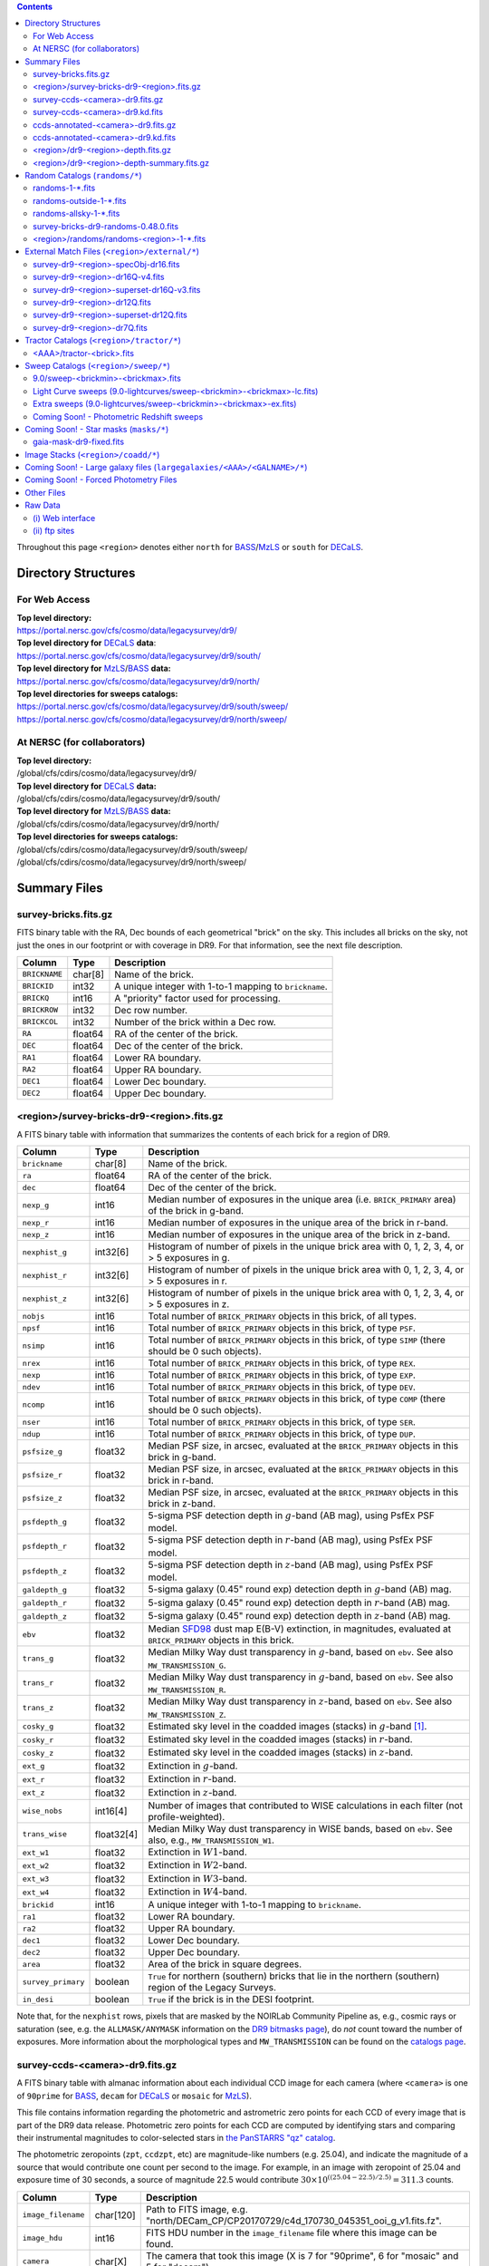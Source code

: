 .. title: Legacy Survey Files
.. slug: files
.. tags: mathjax
.. description:

.. |sigma|    unicode:: U+003C3 .. GREEK SMALL LETTER SIGMA
.. |sup2|     unicode:: U+000B2 .. SUPERSCRIPT TWO
.. |chi|      unicode:: U+003C7 .. GREEK SMALL LETTER CHI
.. |delta|    unicode:: U+003B4 .. GREEK SMALL LETTER DELTA
.. |deg|    unicode:: U+000B0 .. DEGREE SIGN
.. |times|  unicode:: U+000D7 .. MULTIPLICATION SIGN
.. |plusmn| unicode:: U+000B1 .. PLUS-MINUS SIGN
.. |Prime|    unicode:: U+02033 .. DOUBLE PRIME
.. |gtapprox| unicode:: U+02273 .. GREATER-THAN OR EQUIVALENT TO

.. class:: pull-right well

.. contents::

Throughout this page ``<region>`` denotes either ``north`` for `BASS`_/`MzLS`_ or ``south`` for `DECaLS`_.

Directory Structures
====================

For Web Access
--------------

| **Top level directory:**
| https://portal.nersc.gov/cfs/cosmo/data/legacysurvey/dr9/
| **Top level directory for** `DECaLS`_ **data**:
| https://portal.nersc.gov/cfs/cosmo/data/legacysurvey/dr9/south/
| **Top level directory for** `MzLS`_/`BASS`_ **data:**
| https://portal.nersc.gov/cfs/cosmo/data/legacysurvey/dr9/north/
| **Top level directories for sweeps catalogs:**
| https://portal.nersc.gov/cfs/cosmo/data/legacysurvey/dr9/south/sweep/
| https://portal.nersc.gov/cfs/cosmo/data/legacysurvey/dr9/north/sweep/


At NERSC (for collaborators)
----------------------------

| **Top level directory:**
| /global/cfs/cdirs/cosmo/data/legacysurvey/dr9/
| **Top level directory for** `DECaLS`_ **data:**
| /global/cfs/cdirs/cosmo/data/legacysurvey/dr9/south/
| **Top level directory for** `MzLS`_/`BASS`_ **data:**
| /global/cfs/cdirs/cosmo/data/legacysurvey/dr9/north/
| **Top level directories for sweeps catalogs:**
| /global/cfs/cdirs/cosmo/data/legacysurvey/dr9/south/sweep/
| /global/cfs/cdirs/cosmo/data/legacysurvey/dr9/north/sweep/

Summary Files
=============

survey-bricks.fits.gz
---------------------

FITS binary table with the RA, Dec bounds of each geometrical "brick" on the sky.
This includes all bricks on the sky, not just the ones in our footprint or with
coverage in DR9.  For that information, see the next file description.

=============== ======= ======================================================
Column          Type    Description
=============== ======= ======================================================
``BRICKNAME``   char[8] Name of the brick.
``BRICKID``     int32   A unique integer with 1-to-1 mapping to ``brickname``.
``BRICKQ``      int16   A "priority" factor used for processing.
``BRICKROW``    int32   Dec row number.
``BRICKCOL``    int32   Number of the brick within a Dec row.
``RA``          float64 RA of the center of the brick.
``DEC``         float64 Dec of the center of the brick.
``RA1``         float64 Lower RA boundary.
``RA2``         float64 Upper RA boundary.
``DEC1``        float64 Lower Dec boundary.
``DEC2``        float64 Upper Dec boundary.
=============== ======= ======================================================

<region>/survey-bricks-dr9-<region>.fits.gz
-------------------------------------------

A FITS binary table with information that summarizes the contents of each brick for a region of DR9.

================== ========== =========================================================================
Column             Type       Description
================== ========== =========================================================================
``brickname``      char[8]    Name of the brick.
``ra``             float64    RA of the center of the brick.
``dec``            float64    Dec of the center of the brick.
``nexp_g``         int16      Median number of exposures in the unique area (i.e. ``BRICK_PRIMARY`` area) of the brick in g-band.
``nexp_r``         int16      Median number of exposures in the unique area of the brick in r-band.
``nexp_z``         int16      Median number of exposures in the unique area of the brick in z-band.
``nexphist_g``     int32[6]   Histogram of number of pixels in the unique brick area with 0, 1, 2, 3, 4, or > 5 exposures in g.
``nexphist_r``     int32[6]   Histogram of number of pixels in the unique brick area with 0, 1, 2, 3, 4, or > 5 exposures in r.
``nexphist_z``     int32[6]   Histogram of number of pixels in the unique brick area with 0, 1, 2, 3, 4, or > 5 exposures in z.
``nobjs``          int16      Total number of ``BRICK_PRIMARY`` objects in this brick, of all types.
``npsf``           int16      Total number of ``BRICK_PRIMARY`` objects in this brick, of type ``PSF``.
``nsimp``          int16      Total number of ``BRICK_PRIMARY`` objects in this brick, of type ``SIMP`` (there should be 0 such objects).
``nrex``           int16      Total number of ``BRICK_PRIMARY`` objects in this brick, of type ``REX``.
``nexp``           int16      Total number of ``BRICK_PRIMARY`` objects in this brick, of type ``EXP``.
``ndev``           int16      Total number of ``BRICK_PRIMARY`` objects in this brick, of type ``DEV``.
``ncomp``          int16      Total number of ``BRICK_PRIMARY`` objects in this brick, of type ``COMP`` (there should be 0 such objects).
``nser``           int16      Total number of ``BRICK_PRIMARY`` objects in this brick, of type ``SER``.
``ndup``           int16      Total number of ``BRICK_PRIMARY`` objects in this brick, of type ``DUP``.
``psfsize_g``      float32    Median PSF size, in arcsec, evaluated at the ``BRICK_PRIMARY`` objects in this brick in g-band.
``psfsize_r``      float32    Median PSF size, in arcsec, evaluated at the ``BRICK_PRIMARY`` objects in this brick in r-band.
``psfsize_z``      float32    Median PSF size, in arcsec, evaluated at the ``BRICK_PRIMARY`` objects in this brick in z-band.
``psfdepth_g``     float32    5-sigma PSF detection depth in :math:`g`-band (AB mag), using PsfEx PSF model.
``psfdepth_r``     float32    5-sigma PSF detection depth in :math:`r`-band (AB mag), using PsfEx PSF model.
``psfdepth_z``     float32    5-sigma PSF detection depth in :math:`z`-band (AB mag), using PsfEx PSF model.
``galdepth_g``     float32    5-sigma galaxy (0.45" round exp) detection depth in :math:`g`-band (AB) mag.
``galdepth_r``     float32    5-sigma galaxy (0.45" round exp) detection depth in :math:`r`-band (AB) mag.
``galdepth_z``     float32    5-sigma galaxy (0.45" round exp) detection depth in :math:`z`-band (AB) mag.
``ebv``            float32    Median `SFD98`_ dust map E(B-V) extinction, in magnitudes, evaluated at ``BRICK_PRIMARY`` objects in this brick.
``trans_g``        float32    Median Milky Way dust transparency in :math:`g`-band, based on ``ebv``. See also ``MW_TRANSMISSION_G``.
``trans_r``        float32    Median Milky Way dust transparency in :math:`g`-band, based on ``ebv``. See also ``MW_TRANSMISSION_R``.
``trans_z``        float32    Median Milky Way dust transparency in :math:`z`-band, based on ``ebv``. See also ``MW_TRANSMISSION_Z``.
``cosky_g``        float32    Estimated sky level in the coadded images (stacks) in :math:`g`-band [#]_.
``cosky_r``        float32    Estimated sky level in the coadded images (stacks) in :math:`r`-band.
``cosky_z``        float32    Estimated sky level in the coadded images (stacks) in :math:`z`-band.
``ext_g``          float32    Extinction in :math:`g`-band.
``ext_r``          float32    Extinction in :math:`r`-band.
``ext_z``          float32    Extinction in :math:`z`-band.
``wise_nobs``      int16[4]   Number of images that contributed to WISE calculations in each filter (not profile-weighted).
``trans_wise``     float32[4] Median Milky Way dust transparency in WISE bands, based on ``ebv``. See also, e.g., ``MW_TRANSMISSION_W1``.
``ext_w1``         float32    Extinction in :math:`W1`-band.
``ext_w2``         float32    Extinction in :math:`W2`-band.
``ext_w3``         float32    Extinction in :math:`W3`-band.
``ext_w4``         float32    Extinction in :math:`W4`-band.
``brickid``        int16      A unique integer with 1-to-1 mapping to ``brickname``.
``ra1``            float32    Lower RA boundary.
``ra2``            float32    Upper RA boundary.
``dec1``           float32    Lower Dec boundary.
``dec2``           float32    Upper Dec boundary.
``area``           float32    Area of the brick in square degrees.
``survey_primary`` boolean    ``True`` for northern (southern) bricks that lie in the northern (southern) region of the Legacy Surveys.
``in_desi``        boolean    ``True`` if the brick is in the DESI footprint.
================== ========== =========================================================================

Note that, for the ``nexphist`` rows, pixels that are masked by the NOIRLab Community Pipeline as, e.g., cosmic rays or saturation
(see, e.g. the ``ALLMASK/ANYMASK`` information on the `DR9 bitmasks page`_), do
*not* count toward the number of exposures. More information about the morphological types and ``MW_TRANSMISSION`` can be found on
the `catalogs page`_.

.. _`catalogs page`: ../catalogs
.. _`github`: https://github.com
.. _`DR9 bitmasks page`: ../bitmasks

survey-ccds-<camera>-dr9.fits.gz
--------------------------------

A FITS binary table with almanac information about each individual CCD image for each camera (where ``<camera>`` is one of ``90prime`` for `BASS`_, ``decam`` for `DECaLS`_ or ``mosaic`` for `MzLS`_).

This file contains information regarding the photometric and astrometric zero points for each CCD of every image that is part of the DR9 data release. Photometric zero points for each CCD are computed by identifying stars and comparing their instrumental magnitudes to color-selected stars in `the PanSTARRS "qz" catalog`_.

The photometric zeropoints (``zpt``, ``ccdzpt``, etc)
are magnitude-like numbers (e.g. 25.04), and
indicate the magnitude of a source that would contribute one count per
second to the image.  For example, in an image with zeropoint of 25.04
and exposure time of 30 seconds, a source of magnitude 22.5 would
contribute
:math:`30 \times 10^{((25.04 - 22.5) / 2.5)} = 311.3`
counts.

.. _`BASS`: ../../bass
.. _`MzLS`: ../../mzls
.. _`description page`: ../description
.. _`the PanSTARRS "qz" catalog`: ../external

==================== ========== =======================================================
Column               Type       Description
==================== ========== =======================================================
``image_filename``   char[120]  Path to FITS image, e.g. "north/DECam_CP/CP20170729/c4d_170730_045351_ooi_g_v1.fits.fz".
``image_hdu``        int16      FITS HDU number in the ``image_filename`` file where this image can be found.
``camera``           char[X]    The camera that took this image (X is 7 for "90prime", 6 for "mosaic" and 5 for "decam").
``expnum``           int64      Exposure number, eg 348224.
``plver``	     char[8]	Community Pipeline (CP) version number.
``procdate``	     char[19]	CP processing date.
``plprocid``	     char[7]	Unique, time-based, CP processing hash - see the `plprocid page`_ for how to convert this to a date.
``ccdname``          char[X]    CCD name, e.g. "N10", "S7" for DECam (X is 4 for 90prime and mosaic CCDs, and 3 for decam).
``object``           char[35]   Name listed in the object tag from the CCD header.
``propid``           char[10]   Proposal ID of the program that took this image, eg "2014B-0404".
``filter``           char[1]    Filter used for observation, eg ":math:`g`", ":math:`r`", ":math:`z`".
``exptime``          float32    Exposure time in seconds, eg 30.
``mjd_obs``          float64    Date of observation in MJD (in UTC system), eg 56884.99373389.
``airmass``	     float32	Airmass of observation (measured at the telescope bore-sight).
``fwhm``             float32    FWHM (in pixels) measured by the CP.
``width``            int16      Width in pixels of this image, eg 2046.
``height``           int16      Height in pixels of this image, eg 4096.
``ra_bore``          float64    Telescope boresight RA  of this exposure (deg).
``dec_bore``         float64    Telescope boresight Dec of this exposure (deg).
``crpix1``           float32    Astrometric header value: X reference pixel.
``crpix2``           float32    Astrometric header value: Y reference pixel.
``crval1``           float64    Astrometric header value: RA of reference pixel.
``crval2``           float64    Astrometric header value: Dec of reference pixel.
``cd1_1``            float32    Astrometric header value: transformation matrix.
``cd1_2``            float32    Astrometric header value: transformation matrix.
``cd2_1``            float32    Astrometric header value: transformation matrix.
``cd2_2``            float32    Astrometric header value: transformation matrix.
``yshift``	     boolean	(ignore; it's always ``False``).
``ra``               float64    Approximate RA center of this CCD (deg).
``dec``              float64    Approximate Dec center of this CCD (deg).
``skyrms``           float32    Sky rms for the entire image (in counts/second).
``sig1``             float32    Median per-pixel error standard deviation, in nanomaggies.
``ccdzpt``           float32    Zeropoint for the CCD (AB mag).
``zpt``              float32    Median zero point for the entire image (median of all CCDs of the image), eg 25.0927.
``ccdraoff``         float32    Median astrometric offset for the CCD <GAIA-Legacy Survey> in arcsec.
``ccddecoff``        float32    Median astrometric offset for the CCD <GAIA-Legacy Survey> in arcsec.
``ccdskycounts``     float32    Mean sky counts level per second per pixel (AVSKY divided by EXPTIME) in the CP-processed frames measured (with iterative rejection) for each CCD in the image section [500:1500,1500:2500].
``ccdskysb``	     float32	Sky surface brightness (in AB mag/arcsec2).
``ccdrarms``         float32    rms in astrometric offset for the CCD <Gaia-Legacy Survey> in arcsec.
``ccddecrms``        float32    rms in astrometric offset for the CCD <Gaia-Legacy Survey> in arcsec.
``ccdphrms``         float32    Photometric rms for the CCD (in mag).
``phrms``            float32    Median photometric rms across all CCDs in the image (in mag).
``ccdnastrom``	     int16	Number of stars (after sigma-clipping) used to compute astrometric correction.
``ccdnphotom``	     int16	Number of Gaia+PS1 stars detected with signal-to-noise ratio greater than five.
``ccd_cuts``         int32      Bit mask describing CCD image quality (see the `DR9 bitmasks page`_).
==================== ========== =======================================================

.. _`ordering of the CCD corners is detailed here`: ../../ccdordering

survey-ccds-<camera>-dr9.kd.fits
--------------------------------

As for the **survey-ccds-<camera>-dr9.fits.gz** files but limited by the depth of each observation. These files
contain the CCDs actually used for the DR9 reductions. Columns are the same as for the **survey-ccds-<camera>-dr9.fits.gz** files.

ccds-annotated-<camera>-dr9.fits.gz
-----------------------------------

Versions of the **survey-ccds-<camera>-dr9.fits.gz** files with additional information
gathered during calibration pre-processing before running the Tractor reductions.

Includes all of the columns in the **survey-ccds-<camera>-dr9.fits.gz** files plus the columns
listed below. Note that string columns can have different lengths in the **survey-ccds-<camera>-dr9.fits.gz**
and **ccds-annotated-<camera>-dr9.fits.gz** files. For example the ``camera`` column can change from
``char[9]`` to ``char[7]`` (see, e.g. `legacypipe issue #379`_).

==================== ========== ======================================================
Column               Type       Description
==================== ========== ======================================================
``annotated``        boolean    ``True`` unless there is an error when computing the "annotated" quantities in this row of the file
``good_region``      int16[4]   If only a subset of the CCD images was used, this array of x0,x1,y0,y1 values gives the coordinates that were used, [x0,x1), [y0,y1).  -1 for no cut (most CCDs)
``ra0``              float64    RA  coordinate of pixel (1,1)...Note that the `ordering of the CCD corners is detailed here`_
``dec0``             float64    Dec coordinate of pixel (1,1)
``ra1``              float64    RA  coordinate of pixel (1,H)
``dec1``             float64    Dec coordinate of pixel (1,H)
``ra2``              float64    RA  coordinate of pixel (W,H)
``dec2``             float64    Dec coordinate of pixel (W,H)
``ra3``              float64    RA  coordinate of pixel (W,1)
``dec3``             float64    Dec coordinate of pixel (W,1)
``dra``              float32    Maximum distance from RA,Dec center to the edge midpoints, in RA
``ddec``             float32    Maximum distance from RA,Dec center to the edge midpoints, in Dec
``ra_center``        float64    RA coordinate of CCD center
``dec_center``       float64    Dec coordinate of CCD center
``meansky``          float32    Our pipeline (not the CP) estimate of the sky level, average over the image, in nanomaggies
``stdsky``           float32    Standard deviation of our sky level, in nanomaggies
``maxsky``           float32    Max of our sky level, in nanomaggies
``minsky``           float32    Min of our sky level, in nanomaggies
``pixscale_mean``    float32    Pixel scale (via sqrt of area of a 10x10 pixel patch evaluated in a 5x5 grid across the image), in arcsec/pixel.
``pixscale_std``     float32    Standard deviation of pixel scale
``pixscale_max``     float32    Max of pixel scale
``pixscale_min``     float32    Min of pixel scale
``psfnorm_mean``     float32    PSF norm = 1/sqrt of N_eff = sqrt(sum(psf_i^2)) for normalized PSF pixels i; mean of the PSF model evaluated on a 5x5 grid of points across the image.  Point-source detection standard deviation is ``sig1 / psfnorm``.
``psfnorm_std``      float32    Standard deviation of PSF norm
``galnorm_mean``     float32    Norm of the PSF model convolved by a 0.45" exponential galaxy.
``galnorm_std``      float32    Standard deviation of galaxy norm.
``psf_mx2``          float32    PSF model second moment in x (pixels^2)
``psf_my2``          float32    PSF model second moment in y (pixels^2)
``psf_mxy``          float32    PSF model second moment in x-y (pixels^2)
``psf_a``            float32    PSF model major axis (pixels)
``psf_b``            float32    PSF model minor axis (pixels)
``psf_theta``        float32    PSF position angle (deg)
``psf_ell``          float32    PSF ellipticity 1 - minor/major
``humidity``         float32    Percent humidity outside
``outtemp``          float32    Outside temperate (deg C).
``tileid``           int32      tile number, 0 for data from programs other than `MzLS`_ or `DECaLS`_
``tilepass``         uint8      tile pass number, 1, 2 or 3, if this was an `MzLS`_ or `DECaLS`_ observation, or 0 for data from other programs. Set by the observers (the meaning of ``tilepass`` is on the `status page`_)
``tileebv``          float32    Mean `SFD98`_ E(B-V) extinction in the tile, 0 for data from programs other than `BASS`_, `MzLS`_ or `DECaLS`_
``ebv``              float32    `SFD98`_ E(B-V) extinction for CCD center
``decam_extinction`` float32[6] Extinction for optical filters :math:`ugrizY`
``wise_extinction``  float32[4] Extinction for WISE bands W1,W2,W3,W4
``psfdepth``         float32    5-sigma PSF detection depth in AB mag, using PsfEx PSF model
``galdepth``         float32    5-sigma galaxy (0.45" round exp) detection depth in AB mag
``gausspsfdepth``    float32    5-sigma PSF detection depth in AB mag, using Gaussian PSF approximation (using ``seeing`` value)
``gaussgaldepth``    float32    5-sigma galaxy detection depth in AB mag, using Gaussian PSF approximation
==================== ========== ======================================================

.. _`status page`: ../../status
.. _`issues page`: ../issues
.. _`DECaLS`: ../../decamls

ccds-annotated-<camera>-dr9.kd.fits
-----------------------------------

As for the **ccds-annotated-<camera>-dr9.fits.gz** files but limited by the depth of each observation. These files
contain the CCDs actually used for the DR9 reductions. Columns are the same as for the **ccds-annotated-<camera>-dr9.fits.gz** files.


<region>/dr9-<region>-depth.fits.gz
-----------------------------------

A concatenation of the depth histograms for each brick, for each region, from the
``coadd/*/*/*-depth.fits`` tables.  HDU1 contains histograms that describe the
number of pixels in each brick with a 5-sigma AB depth in the given magnitude
bin. HDU2 contains the bin edges of the histograms.

- HDU1

==================== =========  ======================================================
Column               Type       Description
==================== =========  ======================================================
``counts_ptsrc_g``   int32[50]  Histogram of pixels for point source depth in :math:`g` band
``counts_gal_g``     int32[50]  Histogram of pixels for canonical galaxy depth in :math:`g` band
``counts_ptsrc_r``   int32[50]  Histogram of pixels for point source depth in :math:`r` band
``counts_gal_r``     int32[50]  Histogram of pixels for canonical galaxy depth in :math:`r` band
``counts_ptsrc_z``   int32[50]  Histogram of pixels for point source depth in :math:`z` band
``counts_gal_z``     int32[50]  Histogram of pixels for canonical galaxy depth in :math:`z` band
``brickname``        char[8]    Name of the brick
==================== =========  ======================================================

- HDU2

==================== =========  ============================================================
Column               Type       Description
==================== =========  ============================================================
``depthlo``          float32    Lower bin edge for each histogram in HDU1 (5-sigma AB depth)
``depthhi``          float32    Upper bin edge for each histogram in HDU1 (5-sigma AB depth)
==================== =========  ============================================================

<region>/dr9-<region>-depth-summary.fits.gz
-------------------------------------------

A summary of the depth histogram for a region of DR9.  FITS table with the following columns:

==================== ======== ======================================================
Column               Type     Description
==================== ======== ======================================================
``depthlo``          float32  Lower limit of the depth bin
``depthhi``          float32  Upper limit of the depth bin
``counts_ptsrc_g``   int64    Number of pixels in histogram for point source depth in :math:`g` band
``counts_gal_g``     int64    Number of pixels in histogram for canonical galaxy depth in :math:`g` band
``counts_ptsrc_r``   int64    Number of pixels in histogram for point source depth in :math:`r` band
``counts_gal_r``     int64    Number of pixels in histogram for canonical galaxy depth in :math:`r` band
``counts_ptsrc_z``   int64    Number of pixels in histogram for point source depth in :math:`z` band
``counts_gal_z``     int64    Number of pixels in histogram for canonical galaxy depth in :math:`z` band
==================== ======== ======================================================

The depth histogram runs from magnitude of 20.1 to 24.9 in steps of
0.1 mag.  The first and last bins are "catch-all" bins: 0 to 20.1 and
24.9 to 100, respectively.  The histograms count the number of pixels
in each brick's unique area with the given depth.  These numbers can
be turned into values in square degrees using the brick pixel area of
0.262 arcseconds square.  These depth estimates take into account the
small-scale masking (cosmic rays, edges, saturated pixels) and
detailed PSF model.

Random Catalogs (``randoms/*``)
===============================

randoms-1-\*.fits
-----------------

Twenty files of random points sampled across the CCDs that comprise the geometry of DR9. Random locations
were generated across the footprint at a density of 2,500 per square degree and meta-information
about the survey was extracted from pixels at each random location from files in the ``coadd`` directory (see below, e.g.
``coadd/*/*/*-depth-<filter>.fits.fz``, ``coadd/*/*/*-galdepth-<filter>.fits.fz``,
``coadd/*/*/*-nexp-<filter>.fits.fz``, ``coadd/*/*/*-maskbits.fits.fz``,
``coadd/*/*/*-invvar-<filter>.fits.fz``). The order of the points within each file is also random
(meaning that randomness is retained if just the first N rows of the file are read). Each file contains the following columns:

==================== ======== ======================================================
Column               Type     Description
==================== ======== ======================================================
``RELEASE``	     int16    Integer denoting the camera and filter set used (`RELEASE is documented here`_)
``BRICKID``          int32    A unique Brick ID (in the range [1, 662174])
``BRICKNAME``        char[8]  Name of the brick
``BRICK_OBJID``      int32    Random catalog object number enumerate by increasing ``RA`` within each brick; a unique identifier hash is ``RELEASE,BRICKID,BRICK_OBJID``
``RA``               float64  Right ascension at equinox J2000
``DEC``              float64  Declination at equinox J2000
``NOBS_G``           int16    Number of images that contribute to the central pixel in the :math:`g` filter for this location (not profile-weighted)
``NOBS_R``           int16    Number of images that contribute to the central pixel in the :math:`r` filter for this location (not profile-weighted)
``NOBS_Z``           int16    Number of images that contribute to the central pixel in the :math:`z` filter for this location (not profile-weighted)
``PSFDEPTH_G``       float32  For a :math:`5\sigma` point source detection limit in :math:`g`, :math:`5/\sqrt(\mathrm{PSFDEPTH\_G})` gives flux in nanomaggies and :math:`-2.5[\log_{10}(5 / \sqrt(\mathrm{PSFDEPTH\_G})) - 9]` gives corresponding magnitude
``PSFDEPTH_R``       float32  For a :math:`5\sigma` point source detection limit in :math:`g`, :math:`5/\sqrt(\mathrm{PSFDEPTH\_R})` gives flux in nanomaggies and :math:`-2.5[\log_{10}(5 / \sqrt(\mathrm{PSFDEPTH\_R})) - 9]` gives corresponding magnitude
``PSFDEPTH_Z``       float32  For a :math:`5\sigma` point source detection limit in :math:`g`, :math:`5/\sqrt(\mathrm{PSFDEPTH\_Z})` gives flux in nanomaggies and :math:`-2.5[\log_{10}(5 / \sqrt(\mathrm{PSFDEPTH\_Z})) - 9]` gives corresponding magnitude
``GALDEPTH_G``       float32  As for ``PSFDEPTH_G`` but for a galaxy (0.45" exp, round) detection sensitivity
``GALDEPTH_R``       float32  As for ``PSFDEPTH_R`` but for a galaxy (0.45" exp, round) detection sensitivity
``GALDEPTH_Z``       float32  As for ``PSFDEPTH_Z`` but for a galaxy (0.45" exp, round) detection sensitivity
``PSFDEPTH_W1``      float32  As for ``PSFDEPTH_G`` (and also on the AB system) but for WISE W1
``PSFDEPTH_W2``      float32  As for ``PSFDEPTH_G`` (and also on the AB system) but for WISE W2
``PSFSIZE_G``	     float32  Weighted average PSF FWHM in arcsec in the :math:`g` band
``PSFSIZE_R``	     float32  Weighted average PSF FWHM in arcsec in the :math:`r` band
``PSFSIZE_Z``	     float32  Weighted average PSF FWHM in arcsec in the :math:`z` band
``APFLUX_G``	     float32  Total flux in nanomaggies extracted in a 0.75 arcsec radius in the :math:`g` band at this location
``APFLUX_R``	     float32  Total flux in nanomaggies extracted in a 0.75 arcsec radius in the :math:`r` band at this location
``APFLUX_Z``	     float32  Total flux in nanomaggies extracted in a 0.75 arcsec radius in the :math:`z` band at this location
``APFLUX_IVAR_G``    float32  Inverse variance of ``APFLUX_G``
``APFLUX_IVAR_R``    float32  Inverse variance of ``APFLUX_R``
``APFLUX_IVAR_Z``    float32  Inverse variance of ``APFLUX_Z``
``MASKBITS``         int16    Bitwise mask for optical data in the ``coadd/*/*/*maskbits*`` maps (see the `DR9 bitmasks page`_)
``WISEMASK_W1``      uint8    Bitwise mask for WISE W1 data in the ``coadd/*/*/*maskbits*`` maps (see the `DR9 bitmasks page`_)
``WISEMASK_W2``      uint8    Bitwise mask for WISE W2 data in the ``coadd/*/*/*maskbits*`` maps (see the `DR9 bitmasks page`_)
``EBV``              float32  Galactic extinction E(B-V) reddening from `SFD98`_
``PHOTSYS``	     char[1]  'N' for an `MzLS`_/`BASS`_ location, 'S' for a `DECaLS`_ location
``HPXPIXEL``         int64    `HEALPixel`_ containing this location at NSIDE=64 in the NESTED scheme
``TARGETID``         int64    See the `desitarget data model`_ (added to facilitate running randoms through the `DESI fiberassign code`_)
``DESI_TARGET``      int64    See the `desitarget data model`_; set to 4, appropriate to a QSO, the highest-priority DESI dark-time target (added to facilitate running randoms through the `DESI fiberassign code`_)
``BGS_TARGET``       int64    See the `desitarget data model`_; set to zero (added to facilitate running randoms through the `DESI fiberassign code`_)
``MWS_TARGET``       int64    See the `desitarget data model`_; set to zero (added to facilitate running randoms through the `DESI fiberassign code`_)
``SUBPRIORITY``      int64    See the `desitarget data model`_ (added to facilitate running randoms through the `DESI fiberassign code`_)
``OBSCONDITIONS``    int32    See the `desitarget data model`_; set to 511, which corresponds to all possible observing conditions (added to facilitate running randoms through the `DESI fiberassign code`_)
``PRIORITY_INIT``    int64    See the `desitarget data model`_; set to 3400, appropriate to a QSO, the highest-priority DESI dark-time target (added to facilitate running randoms through the `DESI fiberassign code`_)
``NUMOBS_INIT``      int64    See the `desitarget data model`_; set to 4, appropriate to a QSO, the highest-priority DESI dark-time target (added to facilitate running randoms through the `DESI fiberassign code`_)
``SCND_TARGET``      int64    See the `desitarget data model`_; set to 0 (added to facilitate running randoms through the `DESI fiberassign code`_)
``NUMOBS_MORE``      int64    See the `desitarget data model`_; set to 4, appropriate to a QSO, the highest-priority DESI dark-time target (added to facilitate running randoms through the `DESI fiberassign code`_)
``NUMOBS``           int64    See the `desitarget data model`_; set to 0 (added to facilitate running randoms through the `DESI fiberassign code`_)
``Z``                float64  See the `desitarget data model`_; set to -1.0 (added to facilitate running randoms through the `DESI fiberassign code`_)
``ZWARN``            int64    See the `desitarget data model`_; set to -1 (added to facilitate running randoms through the `DESI fiberassign code`_)
``TARGET_STATE``     char[15] See the `desitarget data model`_; set to "QSO|UNOBS", denoting an unobserved QSO (added to facilitate running randoms through the `DESI fiberassign code`_)
``TIMESTAMP``        char[19] See the `desitarget data model`_; time at which this random was processed (added to facilitate running randoms through the `DESI fiberassign code`_)
``VERSION``          char[14] See the `desitarget data model`_; version of the ``desitarget`` code used to process this random (added to facilitate running randoms through the `DESI fiberassign code`_)
``PRIORITY``         int64    See the `desitarget data model`_; set to 3400, appropriate to a QSO, the highest-priority DESI dark-time target (added to facilitate running randoms through the `DESI fiberassign code`_)
==================== ======== ======================================================

.. _`a particular declination`: https://github.com/desihub/desitarget/blob/0.48.0/py/desitarget/io.py#L102
.. _`the desitarget code`: https://github.com/desihub/desitarget/blob/0.48.0/py/desitarget/targets.py#L821
.. _`desitarget data model`: https://desidatamodel.readthedocs.io/en/latest/DESI_TARGET/index.html
.. _`DESI fiberassign code`: https://github.com/desihub/fiberassign
.. _`HEALPixel`: https://healpy.readthedocs.io/en/latest/
.. _`code is available on GitHub`: https://github.com/desihub/desitarget/blob/0.48.0/bin/select_randoms
.. _`desitarget`: https://github.com/desihub/desitarget/
.. _`here`: https://github.com/desihub/desitarget/blob/0.48.0/py/desitarget/randoms.py

The version of the `desitarget`_ code used to generate the random catalogs (``0.48.0``) can be extracted from the ``VERSION`` column. The `code is available on GitHub`_ (see also `here`_). The
northern and southern imaging footprints overlap, so, randoms are resolved by `the desitarget code`_ at `a particular declination`_ and by the Galactic plane. The result is that
randoms with locations at Dec :math:`\geq` 32.375\ |deg| `and` that are north of the Galactic Plane are only included in this file if they have pixels in `BASS`_/`MzLS`_ (``PHOTSYS`` set to "N"), and
randoms with locations at Dec <  32.375\ |deg| `or` that are south of the Galactic Plane are only included in this file if they have pixels in `DECaLS`_ (``PHOTSYS`` set to "S").

randoms-outside-1-\*.fits
-------------------------

Twenty files of random points in bricks that do not contain an observation in DR9 (that are "outside" of the DR9 footprint). The columns in this file
are simplified compared to the other random catalogs as most of the entries in the additional columns would be zeros.
As with the other random catalogs, points were generated at a density of 2,500 per square degree and
the order of the points within the file is also randomized. Contains the following columns:

==================== ======== ======================================================
Column               Type     Description
==================== ======== ======================================================
``BRICKID``          int32    A unique Brick ID (in the range [1, 662174])
``BRICKNAME``        char[8]  Name of the brick
``RA``               float64  Right ascension at equinox J2000
``DEC``              float64  Declination at equinox J2000
``NOBS_G``           int16    Always zero in this file.
``NOBS_R``           int16    Always zero in this file.
``NOBS_Z``           int16    Always zero in this file.
``EBV``              float32  Galactic extinction E(B-V) reddening from `SFD98`_
==================== ======== ======================================================

randoms-allsky-1-\*.fits
------------------------

The (randomly shuffled) combination of each of the ``randoms-1-X.fits``
and ``randoms-outside-1-X.fits`` files (where X = 0, 1, 2, 3, ... 18, 19). This creates
twenty "all-sky" random catalogs (at a density of 2,500 locations per square degree)
where each brick is either populated with observations from the
Legacy Surveys, or zeros. Contains a subset of the columns from the ``randoms-1-X.fits`` files.

survey-bricks-dr9-randoms-0.48.0.fits
-------------------------------------

A similar file to the `survey-bricks.fits.gz`_ file, but with extra columns to help interpret
the random catalogs. Contains the same columns as the `survey-bricks.fits.gz`_ file, plus the additional
columns:

================== ======= ======================================================
Column             Type    Description
================== ======= ======================================================
``PHOTSYS``        char[1] ``"N"``, ``"S"`` or ``" "`` for bricks resolved to be "officially" in the north, south, or outside of the footprint, respectively.
``AREA_PER_BRICK`` float64 The area of the brick in square degrees.
================== ======= ======================================================

<region>/randoms/randoms-<region>-1-\*.fits
-------------------------------------------

As for the corresponding ``randoms-1-*.fits`` file, but for each ``<region>`` without resolving randoms using `the desitarget code`_. In other words, this file
contains all randoms for the northern (southern) imaging surveys, regardless of whether the brick is "officially" in the ``north`` (``south``) region.

.. _`survey-bricks.fits.gz`: ../files/#survey-bricks-fits-gz

External Match Files (``<region>/external/*``)
==============================================

| **The Legacy Survey photometric catalogs have been matched to a range of external spectroscopic files from the SDSS. These external spectroscopic files can be accessed on the NERSC computers (for collaborators) at:**
| /global/cfs/cdirs/sdss/data/sdss
| /global/cfs/cdirs/sdss/staging/dr16/sdss/spectro/redux/

| **The resulting catalogs, which are listed below, can be accessed through the web at:**
| https://portal.nersc.gov/cfs/cosmo/data/legacysurvey/dr9/north/external/
| https://portal.nersc.gov/cfs/cosmo/data/legacysurvey/dr9/south/external/

| **Or on the NERSC computers at:**
| /global/cfs/cdirs/cosmo/data/legacysurvey/dr9/north/external/
| /global/cfs/cdirs/cosmo/data/legacysurvey/dr9/south/external/

Each row of each external-match file contains the full record of the nearest object in our Tractored survey
imaging catalogs, matched at a radius of 1.5 arcsec. The structure of the imaging catalog files
is documented on the `catalogs page`_. If no match is found, then ``OBJID`` is set to -1.

In addition to the columns from the Tractor `catalogs`_, we have added columns from the SDSS files that can be used to track objects uniquely. These are typically some combination of ``PLATE``, ``FIBER``, ``MJD`` (or ``SMJD``) and, in some cases, ``RERUN``.

In previous Data Releases, if a source was duplicated in the SDSS spectroscopic files, only one of the duplicates was matched to a Legacy Surveys photometric object. Starting with DR9, we match
`all` duplicates in the SDSS spectroscopic files. The result is that all sources in the SDSS spectroscopic files should have information from the Legacy Surveys imaging if they
match with any Legacy Surveys ``BRICK_PRIMARY`` photometric object.

.. _`catalogs page`: ../catalogs
.. _`catalogs`: ../catalogs
.. _`Catalogs`: ../catalogs

survey-dr9-<region>-specObj-dr16.fits
-------------------------------------
HDU1 (the only HDU) contains Tractored survey
photometry that is row-by-row-matched to the SDSS DR16 spectrosopic
pipeline file such that the photometric parameters in row "N" of
**survey-dr9-<region>-specObj-dr16.fits** match the spectroscopic parameters in row "N" of
specObj-dr16.fits. The spectroscopic file
is documented in the SDSS DR16 `data model for specObj-dr16.fits`_.

.. _`data model for specObj-dr16.fits`: https://data.sdss.org/datamodel/files/SPECTRO_REDUX/specObj.html

survey-dr9-<region>-dr16Q-v4.fits
---------------------------------
HDU1 (the only HDU) contains Tractored survey
photometry that is row-by-row-matched to the SDSS DR16
visually inspected quasar catalog (`Lyke et al. 2020`_)
such that the photometric parameters in row "N" of
**survey-dr9-<region>-dr16Q-v4.fits** match the spectroscopic parameters in row "N" of
DR16Q_v4.fits. The spectroscopic file
is documented in the SDSS DR14 `data model for DR16Q_v4.fits`_.

.. _`Lyke et al. 2020`: https://ui.adsabs.harvard.edu/abs/2020ApJS..250....8L/abstract
.. _`Paris et al. 2018`: https://ui.adsabs.harvard.edu/abs/2018A%26A...613A..51P/abstract
.. _`data model for DR16Q_v4.fits`: https://data.sdss.org/datamodel/files/BOSS_QSO/DR16Q/DR16Q_v4.html

survey-dr9-<region>-superset-dr16Q-v3.fits
------------------------------------------
HDU1 (the only HDU) contains Tractored survey
photometry that is row-by-row-matched to the superset of all SDSS DR16 spectroscopically
confirmed objects that were visually inspected as possible quasars (`Lyke et al. 2020`_)
such that the photometric parameters in row "N" of
**survey-dr9-<region>-superset-dr16Q-v3.fits** match the spectroscopic parameters in row "N" of
DR16Q_Superset_v3.fits. The spectroscopic file
is documented in the SDSS DR16 `data model for DR16Q_Superset_v3.fits`_.

.. _`data model for DR16Q_Superset_v3.fits`: https://data.sdss.org/datamodel/files/BOSS_QSO/DR16Q/DR16Q_Superset_v3.html

survey-dr9-<region>-dr12Q.fits
------------------------------
HDU1 (the only HDU) contains Tractored survey
photometry that is row-by-row-matched to the SDSS DR12
visually inspected quasar catalog (`Paris et al. 2017`_)
such that the photometric parameters in row "N" of
**survey-dr9-<region>-dr12Q.fits** match the spectroscopic parameters in row "N" of
DR12Q.fits. The spectroscopic file
is documented in the SDSS DR12 `data model for DR12Q.fits`_.

.. _`Paris et al. 2017`: https://ui.adsabs.harvard.edu/abs/2017A%26A...597A..79P/abstract
.. _`data model for DR12Q.fits`: https://data.sdss.org/datamodel/files/BOSS_QSO/DR12Q/DR12Q.html

survey-dr9-<region>-superset-dr12Q.fits
---------------------------------------
HDU1 (the only HDU) contains Tractored survey
photometry that is row-by-row-matched to the superset of all SDSS DR12 spectroscopically
confirmed objects that were visually inspected as possible quasars
(`Paris et al. 2017`_) such that the photometric parameters in row "N" of
**survey-dr9-<region>-superset-dr12Q.fits** match the spectroscopic parameters in row "N" of
Superset_DR12Q.fits. The spectroscopic file
is documented in the SDSS DR12 `data model for Superset_DR12Q.fits`_.

.. _`data model for Superset_DR12Q.fits`: https://data.sdss.org/datamodel/files/BOSS_QSO/DR12Q/DR12Q_superset.html

survey-dr9-<region>-dr7Q.fits
-----------------------------
HDU1 (the only HDU) contains Tractored survey
photometry that is row-by-row-matched to the SDSS DR7
visually inspected quasar catalog (`Schneider et al. 2010`_)
such that the photometric parameters in row "N" of
**survey-dr9-<region>-dr7Q.fits** match the spectroscopic parameters in row "N" of
DR7qso.fit. The spectroscopic file
is documented on the `DR7 quasar catalog description page`_.

.. _`Schneider et al. 2010`: https://ui.adsabs.harvard.edu/abs/2010AJ....139.2360S/abstract
.. _`DR7 quasar catalog description page`: https://classic.sdss.org/dr7/products/value_added/qsocat_dr7.html


Tractor Catalogs (``<region>/tractor/*``)
=========================================

In the file listings outlined below:

- brick names (**<brick>**) have the format `<AAAa>c<BBB>` where `A`, `a` and `B` are digits and `c` is either the letter `m` or `p` (e.g. `1126p222`). The names are derived from the (RA, Dec) center of the brick. The first four digits are :math:`int(RA \times 10)`, followed by `p` to denote positive Dec or `m` to denote negative Dec ("plus"/"minus"), followed by three digits of :math:`int(Dec \times 10)`. For example the case `1126p222` corresponds to (RA, Dec) = (112.6\ |deg|, +22.2\ |deg|).

- **<brickmin>** and **<brickmax>** denote the corners of a rectangle in (RA, Dec). Explicitly, **<brickmin>** has the format `<AAA>c<BBB>` where `<AAA>` denotes three digits of the minimum :math:`int(RA)` in degrees, <BBB> denotes three digits of the minimum :math:`int(Dec)` in degrees, and `c` uses the `p`/`m` ("plus"/"minus") format outlined in the previous bullet point. The convention is similar for  **<brickmax>** and the maximum RA and Dec. For example `000m010-010m005` would correspond to a survey region limited by :math:`0^\circ \leq RA < 10^\circ` and :math:`-10^\circ \leq Dec < -5^\circ`.

- sub-directories are listed by the RA of the brick center, and sub-directory names (**<AAA>**) correspond to RA. For example `002` corresponds to brick centers between an RA of 2\ |deg| and an RA of 3\ |deg|.

- **<filter>** denotes the :math:`g`, :math:`r` or :math:`z` band, using the corresponding letter.

Note that it is not possible to go from a brick name back to an *exact* (RA, Dec) center (the bricks are not on 0.1\ |deg| grid
lines). The exact brick center for a given brick name can be derived from columns in the
**survey-bricks.fits.gz** file (i.e. ``brickname``, ``ra``, ``dec``).

<AAA>/tractor-<brick>.fits
--------------------------

FITS binary table containing Tractor photometry, documented on the
`catalogs page`_.

.. _`catalogs page`: ../catalogs

Users interested in database access to the Tractor `catalogs`_ can contact the Astro Data Lab [#]_ at datalab@noao.edu.

Sweep Catalogs (``<region>/sweep/*``)
=====================================

9.0/sweep-<brickmin>-<brickmax>.fits
------------------------------------

The sweeps are light-weight FITS binary tables (containing a subset of the most commonly used
Tractor measurements) of all the Tractor `catalogs`_ for which ``BRICK_PRIMARY==T`` in rectangles of RA, Dec.

.. _`RELEASE is documented here`: ../../release
.. _`SFD98`: https://ui.adsabs.harvard.edu/abs/1998ApJ...500..525S/abstract

===================================== ============ ===================== ===============================================
Name                                  Type         Units                 Description
===================================== ============ ===================== ===============================================
``RELEASE``                           int16                              Integer denoting the camera and filter set used (`RELEASE is documented here`_)
``BRICKID``                           int32                              A unique Brick ID (in the range [1, 662174])
``BRICKNAME``                         char[8]                            Name of brick, encoding the brick sky position, eg "1126p222" near RA=112.6, Dec=+22.2
``OBJID``                             int32                              Catalog object number within this brick; a unique identifier hash is ``RELEASE,BRICKID,OBJID``; ``OBJID`` spans [0,N-1] and is contiguously enumerated within each blob
``TYPE``                              char[3]                            Morphological model: "PSF"=stellar, "REX"="round exponential galaxy" = round EXP galaxy with a variable radius, "EXP"=exponential, "DEV"=deVauc, "SER"=Sersic, "DUP"==Gaia source fit by different model
``RA``                                float64      deg                   Right ascension at equinox J2000
``DEC``                               float64      deg                   Declination at equinox J2000
``RA_IVAR``                           float32      1/deg\ |sup2|         Inverse variance of ``RA`` (no cosine term!), excluding astrometric calibration errors
``DEC_IVAR``                          float32      1/deg\ |sup2|         Inverse variance of ``DEC``, excluding astrometric calibration errors
``DCHISQ``                            float32[5]                         Difference in |chi|\ |sup2| between successively more-complex model fits: PSF, REX, DEV, EXP, SER.  The difference is versus no source.
``EBV``                               float32      mag                   Galactic extinction E(B-V) reddening from `SFD98`_, used to compute ``MW_TRANSMISSION``
``FLUX_G``                            float32      nanomaggies           model flux in :math:`g`
``FLUX_R``                            float32      nanomaggies           model flux in :math:`r`
``FLUX_Z``                            float32      nanomaggies           model flux in :math:`z`
``FLUX_W1``                           float32      nanomaggies           WISE model flux in :math:`W1` (AB system)
``FLUX_W2``                           float32      nanomaggies           WISE model flux in :math:`W2` (AB)
``FLUX_W3``                           float32      nanomaggies           WISE model flux in :math:`W3` (AB)
``FLUX_W4``                           float32      nanomaggies           WISE model flux in :math:`W4` (AB)
``FLUX_IVAR_G``                       float32      1/nanomaggies\ |sup2| Inverse variance of ``FLUX_G``
``FLUX_IVAR_R``                       float32      1/nanomaggies\ |sup2| Inverse variance of ``FLUX_R``
``FLUX_IVAR_Z``                       float32      1/nanomaggies\ |sup2| Inverse variance of ``FLUX_Z``
``FLUX_IVAR_W1``                      float32      1/nanomaggies\ |sup2| Inverse variance of ``FLUX_W1`` (AB system)
``FLUX_IVAR_W2``                      float32      1/nanomaggies\ |sup2| Inverse variance of ``FLUX_W2`` (AB)
``FLUX_IVAR_W3``                      float32      1/nanomaggies\ |sup2| Inverse variance of ``FLUX_W3`` (AB)
``FLUX_IVAR_W4``                      float32      1/nanomaggies\ |sup2| Inverse variance of ``FLUX_W4`` (AB)
``MW_TRANSMISSION_G``                 float32                            Galactic transmission in :math:`g` filter in linear units [0,1]
``MW_TRANSMISSION_R``                 float32                            Galactic transmission in :math:`r` filter in linear units [0,1]
``MW_TRANSMISSION_Z``                 float32                            Galactic transmission in :math:`z` filter in linear units [0,1]
``MW_TRANSMISSION_W1``                float32                            Galactic transmission in :math:`W1` filter in linear units [0,1]
``MW_TRANSMISSION_W2``                float32                            Galactic transmission in :math:`W2` filter in linear units [0,1]
``MW_TRANSMISSION_W3``                float32                            Galactic transmission in :math:`W3` filter in linear units [0,1]
``MW_TRANSMISSION_W4``                float32                            Galactic transmission in :math:`W4` filter in linear units [0,1]
``NOBS_G``                            int16                              Number of images that contribute to the central pixel in :math:`g`: filter for this object (not profile-weighted)
``NOBS_R``                            int16                              Number of images that contribute to the central pixel in :math:`r`: filter for this object (not profile-weighted)
``NOBS_Z``                            int16                              Number of images that contribute to the central pixel in :math:`z`: filter for this object (not profile-weighted)
``NOBS_W1``                           int16                              Number of images that contribute to the central pixel in :math:`W1`: filter for this object (not profile-weighted)
``NOBS_W2``                           int16                              Number of images that contribute to the central pixel in :math:`W2`: filter for this object (not profile-weighted)
``NOBS_W3``                           int16                              Number of images that contribute to the central pixel in :math:`W3`: filter for this object (not profile-weighted)
``NOBS_W4``                           int16                              Number of images that contribute to the central pixel in :math:`W4`: filter for this object (not profile-weighted)
``RCHISQ_G``                          float32                            Profile-weighted |chi|\ |sup2| of model fit normalized by the number of pixels in :math:`g`
``RCHISQ_R``                          float32                            Profile-weighted |chi|\ |sup2| of model fit normalized by the number of pixels in :math:`r`
``RCHISQ_Z``                          float32                            Profile-weighted |chi|\ |sup2| of model fit normalized by the number of pixels in :math:`z`
``RCHISQ_W1``                         float32                            Profile-weighted |chi|\ |sup2| of model fit normalized by the number of pixels in :math:`W1`
``RCHISQ_W2``                         float32                            Profile-weighted |chi|\ |sup2| of model fit normalized by the number of pixels in :math:`W2`
``RCHISQ_W3``                         float32                            Profile-weighted |chi|\ |sup2| of model fit normalized by the number of pixels in :math:`W3`
``RCHISQ_W4``                         float32                            Profile-weighted |chi|\ |sup2| of model fit normalized by the number of pixels in :math:`W4`
``FRACFLUX_G``                        float32                            Profile-weighted fraction of the flux from other sources divided by the total flux in :math:`g` (typically [0,1])
``FRACFLUX_R``                        float32                            Profile-weighted fraction of the flux from other sources divided by the total flux in :math:`r` (typically [0,1])
``FRACFLUX_Z``                        float32                            Profile-weighted fraction of the flux from other sources divided by the total flux in :math:`z` (typically [0,1])
``FRACFLUX_W1``                       float32                            Profile-weighted fraction of the flux from other sources divided by the total flux in :math:`W1` (typically [0,1])
``FRACFLUX_W2``                       float32                            Profile-weighted fraction of the flux from other sources divided by the total flux in :math:`W2` (typically [0,1])
``FRACFLUX_W3``                       float32                            Profile-weighted fraction of the flux from other sources divided by the total flux in :math:`W3` (typically [0,1])
``FRACFLUX_W4``                       float32                            Profile-weighted fraction of the flux from other sources divided by the total flux in :math:`W4` (typically [0,1])
``FRACMASKED_G``                      float32                            Profile-weighted fraction of pixels masked from all observations of this object in :math:`g`, strictly between [0,1]
``FRACMASKED_R``                      float32                            Profile-weighted fraction of pixels masked from all observations of this object in :math:`r`, strictly between [0,1]
``FRACMASKED_Z``                      float32                            Profile-weighted fraction of pixels masked from all observations of this object in :math:`z`, strictly between [0,1]
``FRACIN_G``                          float32                            Fraction of a source's flux within the blob in :math:`g`, near unity for real sources
``FRACIN_R``                          float32                            Fraction of a source's flux within the blob in :math:`r`, near unity for real sources
``FRACIN_Z``                          float32                            Fraction of a source's flux within the blob in :math:`z`, near unity for real sources
``ANYMASK_G``                         int16                              Bitwise mask set if the central pixel from any image satisfies each condition in :math:`g` (see the `DR9 bitmasks page`_)
``ANYMASK_R``                         int16                              Bitwise mask set if the central pixel from any image satisfies each condition in :math:`r` (see the `DR9 bitmasks page`_)
``ANYMASK_Z``                         int16                              Bitwise mask set if the central pixel from any image satisfies each condition in :math:`z` (see the `DR9 bitmasks page`_)
``ALLMASK_G``                         int16                              Bitwise mask set if the central pixel from all images satisfy each condition in :math:`g` (see the `DR9 bitmasks page`_)
``ALLMASK_R``                         int16                              Bitwise mask set if the central pixel from all images satisfy each condition in :math:`r` (see the `DR9 bitmasks page`_)
``ALLMASK_Z``                         int16                              Bitwise mask set if the central pixel from all images satisfy each condition in :math:`z` (see the `DR9 bitmasks page`_)
``WISEMASK_W1``                       uint8                              W1 bitmask as cataloged on the `DR9 bitmasks page`_
``WISEMASK_W2``                       uint8                              W2 bitmask as cataloged on the `DR9 bitmasks page`_
``PSFSIZE_G``                         float32      arcsec                Weighted average PSF FWHM in the :math:`g` band
``PSFSIZE_R``                         float32      arcsec                Weighted average PSF FWHM in the :math:`r` band
``PSFSIZE_Z``                         float32      arcsec                Weighted average PSF FWHM in the :math:`z` band
``PSFDEPTH_G``                        float32      1/nanomaggies\ |sup2| For a :math:`5\sigma` point source detection limit in :math:`g`, :math:`5/\sqrt(\mathrm{PSFDEPTH\_G})` gives flux in nanomaggies and :math:`-2.5[\log_{10}(5 / \sqrt(\mathrm{PSFDEPTH\_G})) - 9]` gives corresponding magnitude
``PSFDEPTH_R``                        float32      1/nanomaggies\ |sup2| For a :math:`5\sigma` point source detection limit in :math:`g`, :math:`5/\sqrt(\mathrm{PSFDEPTH\_R})` gives flux in nanomaggies and :math:`-2.5[\log_{10}(5 / \sqrt(\mathrm{PSFDEPTH\_R})) - 9]` gives corresponding magnitude
``PSFDEPTH_Z``                        float32      1/nanomaggies\ |sup2| For a :math:`5\sigma` point source detection limit in :math:`g`, :math:`5/\sqrt(\mathrm{PSFDEPTH\_Z})` gives flux in nanomaggies and :math:`-2.5[\log_{10}(5 / \sqrt(\mathrm{PSFDEPTH\_Z})) - 9]` gives corresponding magnitude
``GALDEPTH_G``                        float32      1/nanomaggies\ |sup2| As for ``PSFDEPTH_G`` but for a galaxy (0.45" exp, round) detection sensitivity
``GALDEPTH_R``                        float32      1/nanomaggies\ |sup2| As for ``PSFDEPTH_R`` but for a galaxy (0.45" exp, round) detection sensitivity
``GALDEPTH_Z``                        float32      1/nanomaggies\ |sup2| As for ``PSFDEPTH_Z`` but for a galaxy (0.45" exp, round) detection sensitivity
``PSFDEPTH_W1``                       float32      1/nanomaggies\ |sup2| As for ``PSFDEPTH_G`` (and also on the AB system) but for WISE W1
``PSFDEPTH_W2``                       float32      1/nanomaggies\ |sup2| As for ``PSFDEPTH_G`` (and also on the AB system) but for WISE W2
``WISE_COADD_ID``                     char[8]                            unWISE coadd file name for the center of each object
``SHAPE_R``                           float32      arcsec                Half-light radius of galaxy model for galaxy type ``TYPE`` (>0)
``SHAPE_R_IVAR``                      float32      1/arcsec\ |sup2|      Inverse variance of ``SHAPE_R``
``SHAPE_E1``                          float32                            Ellipticity component 1 of galaxy model for galaxy type ``TYPE``
``SHAPE_E1_IVAR``                     float32                            Inverse variance of ``SHAPE_E1``
``SHAPE_E2``                          float32                            Ellipticity component 2 of galaxy model for galaxy type ``TYPE``
``SHAPE_E2_IVAR``                     float32                            Inverse variance of ``SHAPE_E2``
``FIBERFLUX_G``                       float32      nanomaggies           Predicted :math:`g`-band flux within a fiber of diameter 1.5 arcsec from this object in 1 arcsec Gaussian seeing
``FIBERFLUX_R``                       float32      nanomaggies           Predicted :math:`r`-band flux within a fiber of diameter 1.5 arcsec from this object in 1 arcsec Gaussian seeing
``FIBERFLUX_Z``                       float32      nanomaggies           Predicted :math:`z`-band flux within a fiber of diameter 1.5 arcsec from this object in 1 arcsec Gaussian seeing
``FIBERTOTFLUX_G``                    float32      nanomaggies           Predicted :math:`g`-band flux within a fiber of diameter 1.5 arcsec from all sources at this location in 1 arcsec Gaussian seeing
``FIBERTOTFLUX_R``                    float32      nanomaggies           Predicted :math:`r`-band flux within a fiber of diameter 1.5 arcsec from all sources at this location in 1 arcsec Gaussian seeing
``FIBERTOTFLUX_Z``                    float32      nanomaggies           Predicted :math:`z`-band flux within a fiber of diameter 1.5 arcsec from all sources at this location in 1 arcsec Gaussian seeing
``REF_CAT``                           char[2]                            Reference catalog source for this star: "T2" for `Tycho-2`_, "G2" for `Gaia`_ DR2, "L3" for the `SGA`_, empty otherwise
``REF_ID``                            int64                              Reference catalog identifier for this star; Tyc1*1,000,000+Tyc2*10+Tyc3 for `Tycho-2`_; "sourceid" for `Gaia`_ DR2 and `SGA`_
``REF_EPOCH``                         float32      yr                    Reference catalog reference epoch (eg, 2015.5 for `Gaia`_ DR2)
``GAIA_PHOT_G_MEAN_MAG``              float32      mag                   `Gaia`_ G band magnitude
``GAIA_PHOT_G_MEAN_FLUX_OVER_ERROR``  float32                            `Gaia`_ G band signal-to-noise
``GAIA_PHOT_BP_MEAN_MAG``             float32      mag                   `Gaia`_ BP magnitude
``GAIA_PHOT_BP_MEAN_FLUX_OVER_ERROR`` float32                            `Gaia`_ BP signal-to-noise
``GAIA_PHOT_RP_MEAN_MAG``             float32      mag                   `Gaia`_ RP magnitude
``GAIA_PHOT_RP_MEAN_FLUX_OVER_ERROR`` float32                            `Gaia`_ RP signal-to-noise
``GAIA_ASTROMETRIC_EXCESS_NOISE``     float32                            `Gaia`_ astrometric excess noise
``GAIA_DUPLICATED_SOURCE``            boolean                            `Gaia`_ duplicated source flag (1/0 for True/False)
``GAIA_PHOT_BP_RP_EXCESS_FACTOR``     float32                            `Gaia`_ BP/RP excess factor
``GAIA_ASTROMETRIC_SIGMA5D_MAX``      float32      mas                   `Gaia`_ longest semi-major axis of the 5-d error ellipsoid
``GAIA_ASTROMETRIC_PARAMS_SOLVED``    uint8                              Which astrometric parameters were estimated for a `Gaia`_ source
``PARALLAX``                          float32      mas                   Reference catalog parallax
``PARALLAX_IVAR``                     float32      1/(mas)\ |sup2|       Reference catalog inverse-variance on ``parallax``
``PMRA``                              float32      mas/yr                Reference catalog proper motion in the RA direction
``PMRA_IVAR``                         float32      1/(mas/yr)\ |sup2|    Reference catalog inverse-variance on ``pmra``
``PMDEC``                             float32      mas/yr                Reference catalog proper motion in the Dec direction
``PMDEC_IVAR``                        float32      1/(mas/yr)\ |sup2|    Reference catalog inverse-variance on ``pmdec``
``MASKBITS``           		      int16    	   	       		 Bitwise mask indicating that an object touches a pixel in the ``coadd/*/*/*maskbits*`` maps (see the `DR9 bitmasks page`_)
``FITBITS``                           int16                              Bitwise mask detailing properties of how a source was fit (see the `DR9 bitmasks page`_)
``SERSIC``                            float32                            Power-law index for the Sersic profile model (``TYPE="SER"``)
``SERSIC_IVAR``                       float32                            Inverse variance of ``SERSIC``
===================================== ============ ===================== ===============================================

.. _`Gaia`: https://gea.esac.esa.int/archive/documentation//GDR2/Gaia_archive/chap_datamodel/sec_dm_main_tables/ssec_dm_gaia_source.html
.. _`Tycho-2`: https://heasarc.gsfc.nasa.gov/W3Browse/all/tycho2.html
.. _`SGA`: ../sga

.. _photometric-redshifts:

Light Curve sweeps (9.0-lightcurves/sweep-<brickmin>-<brickmax>-lc.fits)
------------------------------------------------------------------------

The "light curve" sweeps files contain values from the `Tractor catalogs`_ that
relate to multi-epoch WISE data, which are

====================== ============ ===================== =======================
Name                   Type         Units                 Description
====================== ============ ===================== =======================
``RELEASE``            int16                              Integer denoting the camera and filter set used (`RELEASE is documented here`_)
``BRICKID``            int32                              A unique Brick ID (in the range [1, 662174])
``OBJID``              int32                              Catalog object number within this brick; a unique identifier hash is ``RELEASE,BRICKID,OBJID``; ``OBJID`` spans [0,N-1] and is contiguously enumerated within each blob
``LC_FLUX_W1``         float32[15]  nanomaggies           ``FLUX_W1`` in each of up to fifteen unWISE coadd epochs (AB system; defaults to zero for unused entries)
``LC_FLUX_W2``         float32[15]  nanomaggies           ``FLUX_W2`` in each of up to fifteen unWISE coadd epochs (AB; defaults to zero for unused entries)
``LC_FLUX_IVAR_W1``    float32[15]  1/nanomaggies\ |sup2| Inverse variance of ``LC_FLUX_W1`` (AB system; defaults to zero for unused entries)
``LC_FLUX_IVAR_W2``    float32[15]  1/nanomaggies\ |sup2| Inverse variance of ``LC_FLUX_W2`` (AB; defaults to zero for unused entries)
``LC_NOBS_W1``         int16[15]                          ``NOBS_W1`` in each of up to fifteen unWISE coadd epochs
``LC_NOBS_W2``         int16[15]                          ``NOBS_W2`` in each of up to fifteen unWISE coadd epochs
``LC_MJD_W1``          float64[15]                        ``MJD_W1`` in each of up to fifteen unWISE coadd epochs (defaults to zero for unused entries)
``LC_MJD_W2``          float64[15]                        ``MJD_W2`` in each of up to fifteen unWISE coadd epochs (defaults to zero for unused entries)
``LC_FRACFLUX_W1``     float32[15]                        ``FRACFLUX_W1`` in each of up to fifteen unWISE coadd epochs (defaults to zero for unused entries)
``LC_FRACFLUX_W2``     float32[15]                        ``FRACFLUX_W2`` in each of up to fifteen unWISE coadd epochs (defaults to zero for unused entries)
``LC_RCHISQ_W1``       float32[15]                        ``RCHISQ_W1`` in each of up to fifteen unWISE coadd epochs (defaults to zero for unused entries)
``LC_RCHISQ_W2``       float32[15]                        ``RCHISQ_W2`` in each of up to fifteen unWISE coadd epochs (defaults to zero for unused entries)
``LC_EPOCH_INDEX_W1``  int16[15]                          Index number of unWISE epoch for W1 (defaults to -1 for unused entries)
``LC_EPOCH_INDEX_W2``  int16[15]                          Index number of unWISE epoch for W2 (defaults to -1 for unused entries)
====================== ============ ===================== =======================

The light curve sweeps files are row-by-row-parallel to the standard sweeps files
(i.e. the entries in each row of the light curve sweeps files correspond to the entries
in each row of the standard sweeps files, which can be verified using ``RELEASE``,
``BRICKID`` and ``OBJID``).


Extra sweeps (9.0-lightcurves/sweep-<brickmin>-<brickmax>-ex.fits)
-------------------------------------------------------------------

The "extra" sweeps files contain all columns from the `Tractor catalogs`_ that
are not otherwise in the standard sweeps files or the "light curve" sweep files.
See the `Tractor catalogs`_ for a description of the columns in these files.
The extra sweeps files are row-by-row-parallel to the standard sweeps files
(i.e. the entries in each row of the extra sweeps files correspond to the entries
in each row of the standard sweeps files, which can be verified using ``RELEASE``,
``BRICKID`` and ``OBJID``).


Coming Soon! - Photometric Redshift sweeps
------------------------------------------
.. (9.0-photo-z/sweep-<brickmin>-<brickmax>-pz.fits)

The Photometric Redshifts for the Legacy Surveys (PRLS, `Zhou et al. 2020`_)
catalog is line-matched to the DR9 sweep catalogs as described above.

The photometric redshifts are computed using the random forest algorithm.
Details of the photo-z training and performance can be found in `Zhou et al. (2020)`_.
For computing the photo-z's, we require at least one exposure in
:math:`g`, :math:`r` and :math:`z` bands (``NOBS_G,R,Z>1``).
For objects that do not meet the NOBS cut,
the photo-z values are filled with -99. Although we provide photo-z's for all
objects that meet the NOBS cut, only relatively bright objects have reliable
photo-z's. As a rule of thumb, objects brighter than :math:`z`-band magnitude of 21
are mostly reliable, whereas fainter objects are increasingly unreliable with
large systematic offsets.

The photo-z catalogs do not provide information on star-galaxy separation.
Stars are excluded from the photo-z training data, and we do not attempt to
identify stars. To perform star-galaxy separation, one can use the
morphological "TYPE" and/or the photometry (*e.g.*, the optical-WISE
color cut, as applied in  `Zhou et al. 2020`_, can be very effective for selecting redshift |gtapprox| 0.3 galaxies) in the sweep catalogs.

================= ========== ==========================================================================
Name              Type       Description
================= ========== ==========================================================================
``z_phot_mean``   float32    photo-z derived from the mean of the photo-z PDF
``z_phot_median`` float32    photo-z derived from the median of the photo-z PDF
``z_phot_std``    float32    standard deviation of the photo-z's derived from the photo-z PDF
``z_phot_l68``    float32    lower bound of the 68% confidence region, derived from the photo-z PDF
``z_phot_u68``    float32    upper bound of the 68% confidence region, derived from the photo-z PDF
``z_phot_l95``    float32    lower bound of the 95% confidence region, derived from the photo-z PDF
``z_phot_u95``    float32    upper bound of the 68% confidence region, derived from the photo-z PDF
``z_spec``        float32    spectroscopic redshift, if available
``survey``        char[10]   source of the spectroscopic redshift
``training``      boolean    whether or not the spectroscopic redshift is used in photometric redshift training
================= ========== ==========================================================================

Work which uses this photometric redshift catalog should cite `Zhou et al. (2020)`_
and include the following acknowledgment: "The Photometric Redshifts for the
Legacy Surveys (PRLS) catalog used in this paper was produced thanks to
funding from the U.S. Department of Energy Office of Science, Office of
High Energy Physics via grant DE-SC0007914."

.. _`Zhou et al. (2020)`: https://arxiv.org/abs/2001.06018
.. _`Zhou et al. 2020`: https://arxiv.org/abs/2001.06018

Coming Soon! - Star masks (``masks/*``)
=======================================

gaia-mask-dr9-fixed.fits
------------------------

A FITS binary table with a single HDU containing information about the `Tycho-2`_ and `Gaia`_ DR2 stars used to
set the ``BRIGHT`` and ``MEDIUM`` bits described on the `DR9 bitmasks page`_.  XXX

===================================== ======= ================== ========================
Name                                  Type    Units              Description
===================================== ======= ================== ========================
``ra``                                float64 deg                Right ascension from the `Gaia`_ DR2 or `Tycho-2`_ catalog
``dec``                               float64 deg                Declination from the `Gaia`_ DR2 or `Tycho-2`_ catalog
``ref_cat``                           char[2]                    Reference catalog source for this star: "T2" for `Tycho-2`_, "G2" for `Gaia`_ DR2
``ref_id``                            int64                      Reference catalog identifier for this star; Tyc1*1,000,000+Tyc2*10+Tyc3 for `Tycho-2`_; "sourceid" for `Gaia`_ DR2
``ref_epoch``                         float32 yr                 Reference catalog reference epoch (eg, 2015.5 for `Gaia`_ DR2)
``mag``                               float32 mag                Gaia G-band mag for `Gaia`_ DR2; V_T for `Tycho-2`_ when available, otherwise `Hipparcos`_ magnitude
``mask_mag``                          float32 mag                Magnitude used for masking: the lesser of ``mag`` or (``zguess`` + 1)
``radius``                            float32 deg                Masking radius
``radius_pix``                        int64   pix                Masking radius in 0.262 arcsec "brick" pixels
``pmra``                              float32 mas/yr             Reference catalog proper motion in the RA direction
``pmdec``                             float32 mas/yr             Reference catalog proper motion in the Dec direction
``parallax``                          float32 mas                Reference catalog parallax
``ra_ivar``                           float32 1/deg\ |sup2|      Inverse variance of RA (no cosine term!), excluding astrometric calibration errors
``dec_ivar``                          float32 1/deg\ |sup2|      Inverse variance of DEC, excluding astrometric calibration errors
``pmra_ivar``                         float32 1/(mas/yr)\ |sup2| Reference catalog inverse-variance on ``pmra``
``pmdec_ivar``                        float32 1/(mas/yr)\ |sup2| Reference catalog inverse-variance on ``pmdec``
``parallax_ivar``                     float32 1/(mas)\ |sup2|    Reference catalog inverse-variance on ``parallax``
``in_desi``                           boolean                    In the DESI footprint?
``istycho``                           boolean                    From, or was matched to, the `Tycho-2`_ catalog?
``isgaia``                            boolean                    From, or was matched to, the `Gaia`_ DR2 catalog?
``isbright``                          boolean                    Is a ``BRIGHT`` star? ``BRIGHT`` stars are all `Tycho-2`_ stars, plus `Gaia`_ DR2 stars with ``mask_mag`` < 13 (see also the `DR9 bitmasks page`_)
``ismedium``                          boolean                    Is a ``MEDIUM`` star? ``MEDIUM`` stars are `Gaia`_ DR2 stars with ``mask_mag`` < 16 (see also the `DR9 bitmasks page`_)
``pointsource``                       boolean                    Does the star pass the Legacy Surveys `Gaia`_ DR2 point source cut?
``donotfit``                          boolean                    Does the object match an `SGA`_ galaxy? If ``True`` then the object will appear in the `Tractor catalogs`_ as a "DUP" source.
``decam_mag_g``                       float32 mag                The estimated DECam :math:`g` magnitude for `Gaia`_ DR2 stars based on the :math:`G` and :math:`Bp-Rp` color
``decam_mag_r``                       float32 mag                The estimated DECam :math:`r` magnitude for `Gaia`_ DR2 stars based on the :math:`G` and :math:`Bp-Rp` color
``decam_mag_z``                       float32 mag                The estimated DECam :math:`z` magnitude for `Gaia`_ DR2 stars based on the :math:`G` and :math:`Bp-Rp` color
``zguess``                            float32 mag                The estimated :math:`z` magnitude for `Tycho-2`_ stars from matching to `2MASS`_ and estimating :math:`V` to :math:`z` transformations based on `APASS`_.
``brickname``                         char[8]                    Name of brick, encoding the brick sky position, eg "1126p222" near RA=112.6, Dec=+22.2
``ibx``                               int32                      Integer brick pixel X coordinate (0-indexed) of this star
``iby``                               int32                      Integer brick pixel Y coordinate (0-indexed) of this star
``gaia_phot_g_mean_mag``              float32 mag                `Gaia`_ G band magnitude
``gaia_phot_g_mean_flux_over_error``  float32 	      	         `Gaia`_ G band signal-to-noise
``gaia_phot_g_n_obs``                 int16 	      	      	 `Gaia`_ G band number of observations
``gaia_phot_bp_mean_mag``             float32 mag     	      	 `Gaia`_ BP magnitude
``gaia_phot_bp_mean_flux_over_error`` float32 	      	      	 `Gaia`_ BP signal-to-noise
``gaia_phot_bp_n_obs``                int16 	      	      	 `Gaia`_ BP number of observations
``gaia_phot_rp_mean_mag``             float32 mag      	      	 `Gaia`_ RP magnitude
``gaia_phot_rp_mean_flux_over_error`` float32 	      	      	 `Gaia`_ RP signal-to-noise
``gaia_phot_rp_n_obs``                int16 	      	      	 `Gaia`_ RP number of observations
``gaia_phot_variable_flag``           boolean 	      	      	 `Gaia`_ photometric variable flag
``gaia_astrometric_excess_noise``     float32 	      	      	 `Gaia`_ astrometric excess noise
``gaia_astrometric_excess_noise_sig`` float32 	      	      	 `Gaia`_ astrometric excess noise uncertainty
``gaia_astrometric_n_obs_al``         int16 	      	      	 `Gaia`_ number of astrometric observations along scan direction
``gaia_astrometric_n_good_obs_al``    int16 	      	      	 `Gaia`_ number of good astrometric observations along scan direction
``gaia_astrometric_weight_al``        float32 	      	      	 `Gaia`_ astrometric weight along scan direction
``gaia_duplicated_source``            boolean 	      	      	 `Gaia`_ duplicated source flag
``gaia_a_g_val``                      float32 mag      	      	 `Gaia`_ line-of-sight extinction in the G band
``gaia_e_bp_min_rp_val``              float32 mag      	      	 `Gaia`_ line-of-sight reddening E(BP-RP)
``gaia_phot_bp_rp_excess_factor``     float32 	      	      	 `Gaia`_ BP/RP excess factor
``gaia_astrometric_sigma5d_max``      float32 mas   	      	 `Gaia`_ longest semi-major axis of the 5-d error ellipsoid
``gaia_astrometric_params_solved``    uint8 	      	      	 which astrometric parameters were estimated for a `Gaia`_ source
===================================== ======= ================== ========================

.. _`catalog`: http://vizier.u-strasbg.fr/viz-bin/VizieR?-source=J%2FA%2BA%2F413%2F771
.. _`Metz & Geffert (2004)`: https://www.aanda.org/articles/aa/pdf/2004/02/aah4555.pdf
.. _`APASS`: https://www.aavso.org/apass
.. _`2MASS`: https://www.ipac.caltech.edu/project/2mass
.. _`Hipparcos`: https://heasarc.gsfc.nasa.gov/W3Browse/all/hipparcos.html
.. _`Tractor catalogs`: ../catalogs

Image Stacks (``<region>/coadd/*``)
===================================

Image stacks are on tangent-plane (WCS TAN) projections, 3600 |times| 3600 pixels, at 0.262 arcseconds per pixel.

- <AAA>/<brick>/legacysurvey-<brick>-blobmodel-<filter>.fits.fz
    The Tractor's model prediction of the images, similar to ``<AAA>/<brick>/legacysurvey-<brick>-model-<filter>.fits.fz``, below,
    except that the models are `clipped to the blobs within which they are measured`. In other words, the models used to derive the
    maps in these files are not extrapolated beyond the pixels in the blobs that are used to fit the models.

- <AAA>/<brick>/legacysurvey-<brick>-ccds.fits
    FITS binary table with the list of CCD images that were used in this brick.
    Contains the same columns as **survey-ccds-<camera>-dr9.fits.gz**, and also contains
    the additional columns listed below. Note that string columns can have different lengths in the **survey-ccds-<camera>-dr9.fits.gz**
    and **legacysurvey-<brick>-ccds.fits** files and can differ for ``<region>`` equal to ``<north>`` and ``<south>``.
    For example the ``camera`` column can change from ``char[7]`` to ``char[5]`` (see, e.g. `legacypipe issue #379`_).

    ================ ========= ======================================================
    Column           Type      Description
    ================ ========= ======================================================
    ``ccd_x0``       int16     Minimum x image coordinate overlapping this brick
    ``ccd_y0``       int16     Minimum y image coordinate overlapping this brick
    ``ccd_x1``       int16     Maximum x image coordinate overlapping this brick
    ``ccd_y1``       int16     Maximum y image coordinate overlapping this brick
    ``brick_x0``     int16     Minimum x brick image coordinate overlapped by this image
    ``brick_x1``     int16     Maximum x brick image coordinate overlapped by this image
    ``brick_y0``     int16     Minimum y brick image coordinate overlapped by this image
    ``brick_y1``     int16     Maximum y brick image coordinate overlapped by this image
    ``psfnorm``      float32   Same as ``psfnorm`` in the *ccds-annotated-* file
    ``galnorm``      float32   Same as ``galnorm`` in the *ccds-annotated-* file
    ``skyver``       char[8]   Git version of the sky calibration code
    ``wcsver``       char[1]   Git version of the WCS calibration code
    ``psfver``       char[7]   Git version of the PSF calibration code
    ``skyplver``     char[8]   Community Pipeline (CP) version of the input to sky calibration
    ``wcsplver``     char[5]   CP version of the input to WCS calibration
    ``psfplver``     char[8]   CP version of the input to PSF calibration
    ``co_sky``       float32   
    ================ ========= ======================================================

.. _`legacypipe issue #379`: https://github.com/legacysurvey/legacypipe/issues/379

- <AAA>/<brick>/legacysurvey-<brick>-chi2-<filter>.fits.fz
    Stacked |chi|\ |sup2| image, which is approximately the summed |chi|\ |sup2| values from the single-epoch images.

- <AAA>/<brick>/legacysurvey-<brick>-depth-<filter>.fits.fz
    Stacked depth map in units of the point-source flux inverse-variance at each pixel.

    - The 5\ |sigma| point-source depth can be computed as :math:`5 / \sqrt(\mathrm{depth\_ivar})` .

- <AAA>/<brick>/legacysurvey-<brick>-galdepth-<filter>.fits.fz
    Stacked depth map in units of the canonical galaxy flux inverse-variance at each pixel.
    The canonical galaxy is an exponential profile with effective radius 0.45" and round shape.

    - The 5\ |sigma| galaxy depth can be computed as :math:`5 / \sqrt(\mathrm{galdepth\_ivar})` .

- <AAA>/<brick>/legacysurvey-<brick>-image-<filter>.fits.fz
    Stacked image centered on a brick location covering 0.25\ |deg| |times| 0.25\
    |deg|.  The primary HDU contains the coadded image (inverse-variance weighted coadd), in
    units of nanomaggies per pixel.

    - NOTE: These are not the images used by Tractor, which operates on the
      single-epoch images.

    - NOTE: These images are resampled using Lanczos-3 resampling.

    - NOTE: Images in WISE bands are on the Vega system, all other flux-related quantities
      in DR9 are reported on the AB system. The `description`_ page lists
      the Vega-to-AB conversions `recommended by the WISE team`_.

.. _`description`: ../description/#photometry
.. _`recommended by the WISE team`: http://wise2.ipac.caltech.edu/docs/release/allsky/expsup/sec4_4h.html#conv2ab

- <AAA>/<brick>/legacysurvey-<brick>-invvar-<filter>.fits.fz
    Inverse variance image corresponding to the legacysurvey-<brick>-image-<filter>.fits.fz file based on the sum of the
    inverse-variances of the individual input images in units of 1/(nanomaggies)\
    |sup2| per pixel.

    - NOTE: These are not the inverse variance maps used by Tractor, which operates
      on the single-epoch images.

    - NOTE: Images in WISE bands are on the Vega system, all other flux-related quantities
      in DR9 are reported on the AB system. The `description`_ page lists
      the Vega-to-AB conversions `recommended by the WISE team`_.

- <AAA>/<brick>/legacysurvey-<brick>-maskbits.fits.fz
    Bitmask of possible problems with pixels in this brick.

    - HDU1: The optical bitmasks, corresponding to ``MASKBITS`` on the `DR9 bitmasks page`_.
    - HDU2: The WISE W1 bitmasks, corresponding to ``WISEMASK_W1`` on the `DR9 bitmasks page`_.
    - HDU3: The WISE W2 bitmasks, corresponding to ``WISEMASK_W2`` on the `DR9 bitmasks page`_.

- <AAA>/<brick>/legacysurvey-<brick>-model-<filter>.fits.fz
    Stacked model image centered on a brick location covering 0.25\ |deg| |times| 0.25\ |deg|.

    - The Tractor's idea of what the coadded images should look like; the Tractor's model prediction.

    - NOTE: Images in WISE bands are on the Vega system, all other flux-related quantities
      in DR9 are reported on the AB system. The `description`_ page lists
      the Vega-to-AB conversions `recommended by the WISE team`_.

- <AAA>/<brick>/legacysurvey-<brick>-nexp-<filter>.fits.fz
    Number of exposures contributing to each pixel of the stacked images.

- <AAA>/<brick>/legacysurvey-<brick>-psfsize-<filter>.fits.fz
    `Weighted average PSF FWHM`_ in arcsec at each pixel of the stacked images.

- <AAA>/<brick>/legacysurvey-<brick>-blobmodel.jpg
    JPEG image of the Tractor's model images, where the model fits have been clipped to
    the blobs within which the models are measured. Uses the :math:`g,r,z` filters as the colors.

- <AAA>/<brick>/legacysurvey-<brick>-image.jpg
    JPEG image of the calibrated image using the :math:`g,r,z` filters as the colors.

- <AAA>/<brick>/legacysurvey-<brick>-model.jpg
    JPEG image of the Tractor's model image using the :math:`g,r,z` filters as the colors.

- <AAA>/<brick>/legacysurvey-<brick>-resid.jpg
    JPEG image of the residual image (data minus model) using the :math:`g,r,z` filters as
    the colors.

- <AAA>/<brick>/legacysurvey-<brick>-wise.jpg
    JPEG image of the calibrated image using the WISE filters as the colors.

- <AAA>/<brick>/legacysurvey-<brick>-wisemodel.jpg
    JPEG image of the model image using the WISE filters as the colors.

.. _`Weighted average PSF FWHM`: https://github.com/legacysurvey/legacypipe/blob/ddb05a39b739917d0b03b0cdfd5afccf907a0c7f/py/legacypipe/coadds.py#L466

Coming Soon! - Large galaxy files (``largegalaxies/<AAA>/<GALNAME>/*``)
=======================================================================

Local fits within the area of large galaxies and galaxy groups, where <GALNAME> is the name of the galaxy or group
(e.g. ``NGC0779`` or ``NGC0779_GROUP``). Image stacks are on tangent-plane (WCS TAN) projections, 3600 |times|
3600 pixels, at 0.262 arcseconds per pixel.

- <GALNAME>-blobs.fits.gz
    Not yet documented.

- <GALNAME>-ccds-<camera>.fits
    As for the legacysurvey-<brick>-ccds.fits file from the ``Image Stacks``, above.

- <GALNAME>-depth-<filter>.fits.fz
    Stacked depth map in units of the point-source flux inverse-variance at each pixel.

    - The 5\ |sigma| point-source depth can be computed as :math:`5 / \sqrt(\mathrm{depth\_ivar})` .

- <GALNAME>-image-<filter>.fits.fz
    Where <filter> is one of W1, W2, W3 or W4. Stacked image centered on a brick location covering 0.25\ |deg| |times| 0.25\
    |deg|.  The primary HDU contains the coadded image (inverse-variance weighted coadd), in
    units of nanomaggies per pixel.

    - NOTE: These are not the images used by Tractor, which operates on the
      single-epoch images.

    - NOTE: These images are resampled using Lanczos-3 resampling.

    - NOTE: Images in WISE bands are on the Vega system, all other flux-related quantities
      in DR9 are reported on the AB system. The `description`_ page lists
      the Vega-to-AB conversions `recommended by the WISE team`_.

- <GALNAME>-invvar-<filter>.fits.fz
    Inverse variance image corresponding to the <GALNAME>-image-<filter>.fits.fz file based on the sum of the
    inverse-variances of the individual input images in units of 1/(nanomaggies)\
    |sup2| per pixel.

- <GALNAME>-maskbits.fits.fz
    Bitmask of possible problems with pixels in the area of <GALNAME>.

    - HDU1: The optical bitmasks, corresponding to ``MASKBITS`` on the `DR9 bitmasks page`_.
    - HDU2: The WISE W1 bitmasks, corresponding to ``WISEMASK_W1`` on the `DR9 bitmasks page`_.
    - HDU3: The WISE W2 bitmasks, corresponding to ``WISEMASK_W2`` on the `DR9 bitmasks page`_.

- <GALNAME>-model-<filter>.fits.fz
    Where <filter> is one of W1, W2, W3 or W4. Stacked model image centered on bricks in the area of <GALNAME>.

    - The Tractor's idea of what the coadded images should look like; the Tractor's model prediction.

    - NOTE: Images in WISE bands are on the Vega system, all other flux-related quantities
      in DR9 are reported on the AB system. The `description`_ page lists
      the Vega-to-AB conversions `recommended by the WISE team`_.

- <GALNAME>-outlier-mask.fits.fz
    Not yet documented.

- <GALNAME>-pipeline-image-<filter>.fits.fz
    Not yet documented.

- <GALNAME>-pipeline-model-<filter>.fits.fz
    Not yet documented.

- <GALNAME>-pipeline-tractor.fits
    `Catalogs`_ of sources derived from the local Tractor pipeline fitting within the area of <GALNAME>.

- <GALNAME>-pipeline-image-W1W2.jpg
    JPEG image, not yet documented.

- <GALNAME>-pipeline-image-grz.jpg
    JPEG image, not yet documented.

- <GALNAME>-pipeline-model-W1W2.jpg
    JPEG image, not yet documented.

- <GALNAME>-pipeline-model-grz.jpg
    JPEG image, not yet documented.

- <GALNAME>-pipeline-resid-grz.jpg
    JPEG image, not yet documented.

Coming Soon! - Forced Photometry Files
======================================
.. (``forced/<camera>/<EXPOS>/forced-<camera>-<EXPOSURE>.fits``)


.. _`catalog description`: ../catalogs
.. _`BASS`: ../../bass
.. _`MzLS`: ../../mzls

These files contain *forced photometry* results, for all CCDs that
were included in the DR9 processing.

That is, after we produce the catalogs based on fitting to all images
simultaneously, we go back to the individual CCDs, select the catalog
objects that overlap, and ask what fluxes those objects should have to
best match what is observed in the CCD.  When selecting objects from
the catalog, we *resolve* the north and south components using the
same cut as in the sweep files and randoms.

We perform two fits.  The first is regular forced photometry, where
the position and profile of the sources are fixed, and all we are
fitting is the flux.  In the second fit, we compute the
source-centered spatial derivatives and fit the amplitudes of those
derivatives as well.  For sources moving less than a pixel or two,
this produces an approximate estimate of the motion of the source.
Note that for Gaia sources, this is relative to the Gaia measured
proper motion!

- forced/<camera>/<EXPOS>/forced-<camera>-<EXPOSURE>.fits
    Where <camera> is one of ``90prime`` for `BASS`_, ``decam`` for
    `DECaLS`_ or ``mosaic`` for `MzLS`_, <EXPOSURE> is the exposure
    number (not as an 8-character string, unlike some other data
    products), and <EXPOS> is the first 5 characters of the exposure
    number printed as an 8-character string.

    This file contains a single FITS binary table for all the CCDs in
    this exposure, contatenated into one long table.

    For the columns pertaining to the catalog objects, see the
    `catalog description`_ page.

    ================ ========== ======================================================
    Column           Type       Description
    ================ ========== ======================================================
    ``release``      int16      Integer denoting the camera and filter set used (`RELEASE is documented here`_) for the catalog object
    ``brickid``      int32      Unique Brick ID (in the range [1, 662174]) that the catalog object came from
    ``brickname``    char[8]    Name of brick, encoding the brick sky position, eg "1126p222" near RA=112.6, Dec=+22.2, of the catalog object
    ``objid``        int32      Catalog object number within this brick; a unique identifier hash is ``release,brickid,objid``
    ``camera``       char[7]    The camera for the CCD being measured, eg "decam"
    ``expnum``       int64      The exposure number of the CCD being measured, eg 574299
    ``ccdname``      char[4]    The name of the CCD being measured, eg "N10" or "CCD4"
    ``filter``       char[1]    The filter of the CCD being measured ("g", "r" or "z")
    ``mjd``          float64    The Modified Julian Date when the exposure was taken, in UTC, eg 57644.31537588
    ``exptime``      float32    The exposure time in seconds, eg 90.0
    ``psfsize``      float32    PSF FWHM in this exposure, in arcsec
    ``ccd_cuts``     int64      Bit mask describing CCD image quality (see the `DR9 bitmasks page`_)
    ``airmass``      float32    Airmass of this observation
    ``sky``          float32    Sky background surface brightness, in nanomaggies/arcsec\ |sup2|
    ``psfdepth``     float32    Inverse-variance for the flux measured from a point source; for a :math:`5\sigma` point source detection limit use :math:`5/\sqrt(\mathrm{psfdepth})` for the flux in nanomaggies and :math:`-2.5[\log_{10}(5 / \sqrt(\mathrm{psfdepth})) - 9]` for the corresponding AB magnitude
    ``galdepth``     float32    Inverse-variance for the flux measured from a nominal galaxy source (0.45" round exponential galaxy)
    ``ra``           float64    Right Ascension in degrees
    ``dec``          float64    Declination in degrees
    ``flux``         float32    Measured flux for this catalog object in this CCD, in nanomaggies
    ``flux_ivar``    float32    Inverse-variance of the `flux` measurement, in 1/nanomaggies\ |sup2|
    ``fracflux``     float32    Profile-weighted fraction of the flux from other sources over total flux
    ``rchisq``       float32    Profile-weighted |chi|\ |sup2| residual chi-squared per pixel
    ``fracmasked``   float32    Profile-weighted fraction of pixels masked
    ``apflux``       float32[8] Aperture fluxes in this CCD, in nanomaggies, for aperture radii [0.5, 0.75, 1.0, 1.5, 2.0, 3.5, 5.0, 7.0] arcsec
    ``apflux_ivar``  float32[8] Inverse-variance on `apflux`, in 1/nanomaggies\ |sup2|
    ``x``            float32    Horizontal pixel position of the catalog source in this CCD, in zero-indexed pixels
    ``y``            float32    Vertical pixel position of the catalog source in this CCD, in zero-indexed pixels
    ``dqmask``       int16      Data Quality mask from the CP pipeline for the center pixel (defined as for ``ALLMASK/ANYMASK`` on the `DR9 bitmasks page`_)
    ``dra``          float32    When fitting for spatial derivatives, the motion of the source in the RA direction, in arcsec
    ``ddec``         float32    Motion of the source in the Dec direction, in arcsec
    ``dra_ivar``     float32    Inverse-variance on ``dra``, in 1/arcsec|sup2|
    ``ddec_ivar``    float32    Inverse-variance on ``ddec``, in 1/arcsec|sup2|
    ================ ========== ======================================================

Other Files
===========

Much additional information is available as part of the `DESI`_ Legacy Imaging Surveys Data Releases, including, in separate directories,
statistics of the Tractor fits (``<region>/metrics``), code outputs from the fitting processes (``<region>/logs``) and additional files
detailing the calibrations (``calib``).
We don't expect that most users will need a description of these files, but `contact`_ us if you require more information.

.. _`contact`: ../../contact
.. _`DESI`: https://desi.lbl.gov
.. _`plprocid page`: ../../plprocid

Raw Data
========
Astro Data Lab access to raw and calibrated images will be available a few weeks after the DR9 release date, at
which point *this documentation could be updated*.

Raw and Calibrated Legacy Survey images are available from the Astro Data Lab's Science Archive through the web
portal (http://archive.noao.edu/search/query) and an ftp server.
The input data used to create the
stacked images, Tractor `catalogs`_, etc. comprise images taken by the dedicated `DESI`_ Legacy Imaging Surveys
project, as well as other images from the NOIRLab telescopes.

(i) Web interface
-----------------

1. Query the `Astro Data Lab's Science Archive`_.
2. From the menu of "Available Collections" on the left, select the desired data release (e.g. LS-DR9).
3. Under "Data products - Raw data" check "Object".
4. Optionally, you may select data from specific filters, or restrict the search by other parameters such as sky coordinates, observing date, or exposure time.
5. Click "Search".
6. The Results page offers several different ways to download the data. See `the Tutorials page`_ for details.

.. _`Astro Data Lab's Science Archive`: http://archive.noao.edu/search/query
.. _`the Tutorials page`: http://archive.noao.edu/tutorials/query


(ii) ftp sites
--------------

Following the organization of the Stacked images, Raw and Calibrated images are organized
by survey brick, which are defined in the file **survey-bricks-dr9.fits.gz** for DR9. Both the main Tractor
catalogs and Sweep catalogs include the ``BRICKNAME`` keyword (corresponding to ``<brick>`` with
format ``<AAAa>c<BBB>)``.

- Raw: ftp://archive.noao.edu/public/hlsp/ls/dr9/raw/``<AAA>/<brick>``
- Calibrated: ftp://archive.noao.edu/public/hlsp/ls/dr9/calibrated/``<AAA>/<brick>``
- Stacked: ftp://archive.noao.edu/public/hlsp/ls/dr9/coadd/``<AAA>/<brick>``

For the calibrated images, filenames can be retrieved from the ``IMAGE_FILENAME`` keyword in each brick
from *legacysurvey*-``<brick>``-*ccds.fits*. Additionally, each *calibrated*/``<AAA>/<brick>``
contains an ASCII file with a list of ``EXPID`` and ``IMAGE_FILENAME``
(*legacysurvey*-``<brick>``-*image_filename.txt*).
``EXPID`` contains the exposure number and the CCD name with the format ``EXPNUM-ccd``.
There is one entry per CCD. Often, multiple CCDs from a given file are used so there are
fewer unique filenames than the number of CCDs. Each *legacysurvey*-``<brick>``-*image_filename.txt*
file contains the number of unique images in the last row (File Count).

Note that the weight map images (the ``oow`` files) are in the same units as :math:`1/\mathtt{skyrms}^2` in the **survey-ccds-<camera>-dr9.fits.gz** files (documented above).
But, these images need to be multiplied by both gain and ``exptime`` to retrieve units of electrons (for **<camera>** of **mosaic** or **90prime**).

|

**Footnotes**

.. [#] The ``cosky_x`` (where ``x`` :math:`= g, r` or :math:`z`) level is subtracted from each individual exposure (and hence also from the coadd) for the corresponding filter.
.. [#] The Astro Data Lab is part of the Community Science and Data Center (CSDC) of NSF's National Optical Infrared Astronomy Research Laboratory.
